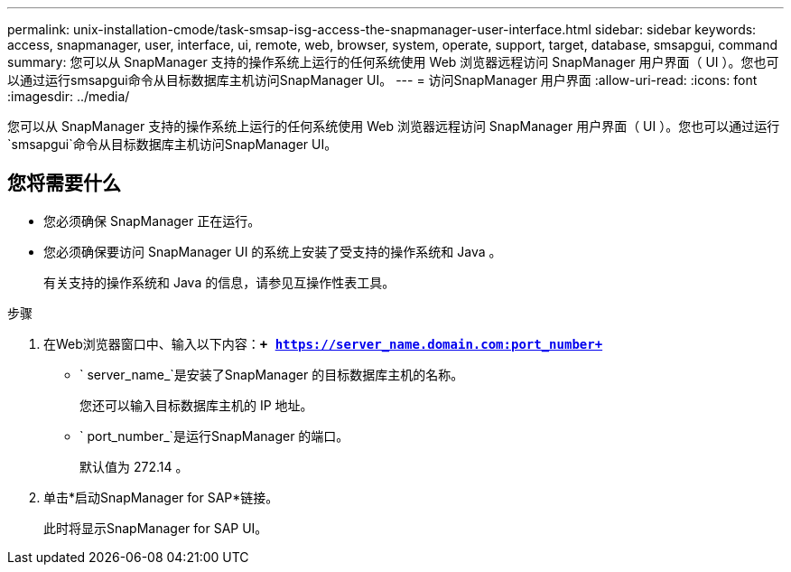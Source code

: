 ---
permalink: unix-installation-cmode/task-smsap-isg-access-the-snapmanager-user-interface.html 
sidebar: sidebar 
keywords: access, snapmanager, user, interface, ui, remote, web, browser, system, operate, support, target, database, smsapgui, command 
summary: 您可以从 SnapManager 支持的操作系统上运行的任何系统使用 Web 浏览器远程访问 SnapManager 用户界面（ UI ）。您也可以通过运行smsapgui命令从目标数据库主机访问SnapManager UI。 
---
= 访问SnapManager 用户界面
:allow-uri-read: 
:icons: font
:imagesdir: ../media/


[role="lead"]
您可以从 SnapManager 支持的操作系统上运行的任何系统使用 Web 浏览器远程访问 SnapManager 用户界面（ UI ）。您也可以通过运行`smsapgui`命令从目标数据库主机访问SnapManager UI。



== 您将需要什么

* 您必须确保 SnapManager 正在运行。
* 您必须确保要访问 SnapManager UI 的系统上安装了受支持的操作系统和 Java 。
+
有关支持的操作系统和 Java 的信息，请参见互操作性表工具。



.步骤
. 在Web浏览器窗口中、输入以下内容：``*+ https://server_name.domain.com:port_number+*``
+
** ` server_name_`是安装了SnapManager 的目标数据库主机的名称。
+
您还可以输入目标数据库主机的 IP 地址。

** ` port_number_`是运行SnapManager 的端口。
+
默认值为 272.14 。



. 单击*启动SnapManager for SAP*链接。
+
此时将显示SnapManager for SAP UI。


